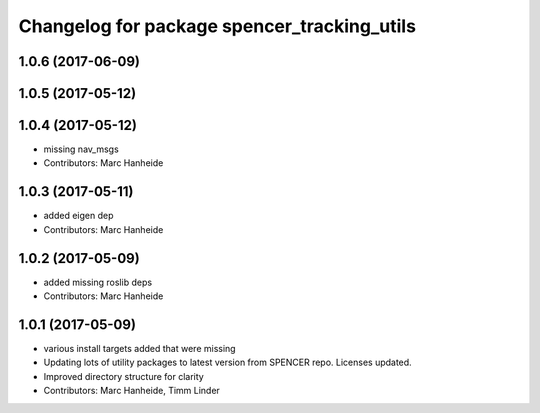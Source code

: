 ^^^^^^^^^^^^^^^^^^^^^^^^^^^^^^^^^^^^^^^^^^^^
Changelog for package spencer_tracking_utils
^^^^^^^^^^^^^^^^^^^^^^^^^^^^^^^^^^^^^^^^^^^^

1.0.6 (2017-06-09)
------------------

1.0.5 (2017-05-12)
------------------

1.0.4 (2017-05-12)
------------------
* missing nav_msgs
* Contributors: Marc Hanheide

1.0.3 (2017-05-11)
------------------
* added eigen dep
* Contributors: Marc Hanheide

1.0.2 (2017-05-09)
------------------
* added missing roslib deps
* Contributors: Marc Hanheide

1.0.1 (2017-05-09)
------------------
* various install targets added that were missing
* Updating lots of utility packages to latest version from SPENCER repo. Licenses updated.
* Improved directory structure for clarity
* Contributors: Marc Hanheide, Timm Linder
